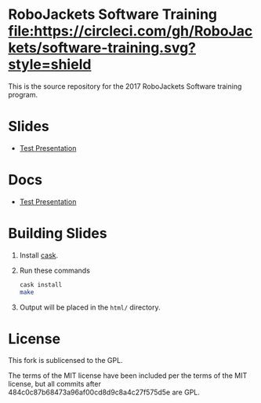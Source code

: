 * RoboJackets Software Training [[https://circleci.com/gh/RoboJackets/software-training][file:https://circleci.com/gh/RoboJackets/software-training.svg?style=shield]]

This is the source repository for the 2017 RoboJackets Software training program.

# TODO this section needs to be redone/populated
* Slides

- [[https://robojackets.github.io/software-training/slides/TEST#/sec-title-slide][Test Presentation]]

# TODO maybe host these MD files in an external way other than GH?
* Docs
- [[https://github.com/RoboJackets/software-training/blob/gh-pages/docs/TEST.md][Test Presentation]]

* Building Slides

1. Install [[https://github.com/cask/cask][cask]].
2. Run these commands
  #+BEGIN_SRC sh
  cask install
  make
  #+END_SRC
3. Output will be placed in the ~html/~ directory.
* License

This fork is sublicensed to the GPL.

The terms of the MIT license have been included per the terms of the MIT license, but all commits after 484c0c87b68473a96af00cd8d9c8a4c27f575d5e are GPL.
